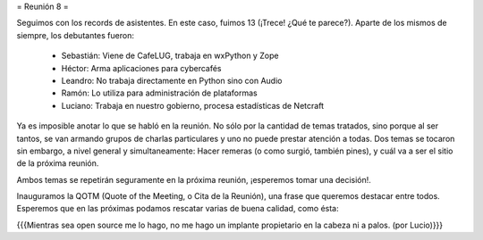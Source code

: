 = Reunión 8 =

Seguimos con los records de asistentes. En este caso, fuimos 13
(¡Trece! ¿Qué te parece?). Aparte de los mismos de siempre, los
debutantes fueron:

 * Sebastián: Viene de CafeLUG, trabaja en wxPython y Zope

 * Héctor: Arma aplicaciones para cybercafés

 * Leandro: No trabaja directamente en Python sino con Audio

 * Ramón: Lo utiliza para administración de plataformas

 * Luciano: Trabaja en nuestro gobierno, procesa estadísticas de Netcraft

Ya es imposible anotar lo que se habló en la reunión. No sólo por la
cantidad de temas tratados, sino porque al ser tantos, se van armando
grupos de charlas particulares y uno no puede prestar atención a
todas. Dos temas se tocaron sin embargo, a nivel general y
simultaneamente: Hacer remeras (o como surgió, también pines), y cuál
va a ser el sitio de la próxima reunión.

Ambos temas se repetirán seguramente en la próxima reunión, ¡esperemos
tomar una decisión!.

Inauguramos la QOTM (Quote of the Meeting, o Cita de la Reunión), una
frase que queremos destacar entre todos. Esperemos que en las próximas
podamos rescatar varias de buena calidad, como ésta:

{{{Mientras sea open source me lo hago, no me hago un implante
propietario en la cabeza ni a palos. (por Lucio)}}}
